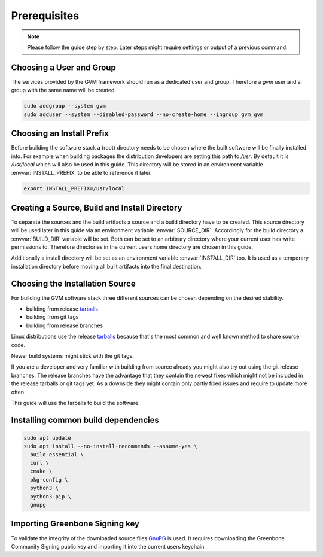 Prerequisites
=============

.. note::

  Please follow the guide step by step. Later steps might require settings or
  output of a previous command.

Choosing a User and Group
-------------------------

The services provided by the GVM framework should run as a dedicated user and
group. Therefore a `gvm` user and a group with the same name will be created.

.. code-block::

  sudo addgroup --system gvm
  sudo adduser --system --disabled-password --no-create-home --ingroup gvm gvm

Choosing an Install Prefix
--------------------------

Before building the software stack a (root) directory needs to be chosen where
the built software will be finally installed into. For example when building packages
the distribution developers are setting this path to `/usr`. By default it is
`/usr/local` which will also be used in this guide. This directory will be
stored in an environment variable :envvar:`INSTALL_PREFIX` to be able to
reference it later.

.. code-block::

  export INSTALL_PREFIX=/usr/local

Creating a Source, Build and Install Directory
----------------------------------------------

To separate the sources and the build artifacts a source and a build directory
have to be created. This source directory will be used later in this guide via
an environment variable :envvar:`SOURCE_DIR`. Accordingly for the build
directory a :envvar:`BUILD_DIR` variable will be set. Both can be set to an
arbitrary directory where your current user has write permissions to. Therefore
directories in the current users home directory are chosen in this guide.

.. code-block::
  :caption: Choosing a source directory

  export SOURCE_DIR=$HOME/source
  mkdir -p $SOURCE_DIR

.. code-block::
  :caption: Choosing a build directory

  export BUILD_DIR=$HOME/build
  mkdir -p $BUILD_DIR

Additionally a install directory will be set as an environment variable
:envvar:`INSTALL_DIR` too. It is used as a temporary installation directory
before moving all built artifacts into the final destination.

.. code-block::
  :caption: Choosing a temporary install directory

  export INSTALL_DIR=$HOME/install
  mkdir -p $INSTALL_DIR

Choosing the Installation Source
--------------------------------

For building the GVM software stack three different sources can be chosen
depending on the desired stability.

* building from release `tarballs`_
* building from git tags
* building from release branches

Linux distributions use the release `tarballs`_ because that's the most common
and well known method to share source code.

Newer build systems might stick with the git tags.

If you are a developer and very familiar with building from source already you
might also try out using the git release branches. The release branches have the
advantage that they contain the newest fixes which might not be included in the
release tarballs or git tags yet. As a downside they might contain only partly
fixed issues and require to update more often.

This guide will use the tarballs to build the software.

.. _tarballs: https://en.wikipedia.org/wiki/Tar_(computing)

Installing common build dependencies
------------------------------------

.. code-block::

  sudo apt update
  sudo apt install --no-install-recommends --assume-yes \
    build-essential \
    curl \
    cmake \
    pkg-config \
    python3 \
    python3-pip \
    gnupg

Importing Greenbone Signing key
-------------------------------

To validate the integrity of the downloaded source files
`GnuPG <https://www.gnu.org/>`_ is used. It requires downloading the
Greenbone Community Signing public key and importing it into the current users
keychain.

.. code-block::
  :caption: Import Greenbone Community Signing key

  curl -O https://www.greenbone.net/GBCommunitySigningKey.asc
  gpg --import GBCommunitySigningKey.asc

.. code-block:: none
  :caption: Setting trustlevel for the Greenbone Community Signing key

  gpg --edit-key 9823FAA60ED1E580

  pub  rsa4096/9823FAA60ED1E580
     created: 2017-09-06  expires: never       usage: SC
     trust: unknown       validity: unknown
  [ unknown] (1). Greenbone Community Feed integrity key

  gpg> trust

  pub  rsa4096/9823FAA60ED1E580
     created: 2017-09-06  expires: never       usage: SC
     trust: unknown       validity: unknown
  [ unknown] (1). Greenbone Community Feed integrity key

  Please decide how far you trust this user to correctly verify other users' keys
  (by looking at passports, checking fingerprints from different sources, etc.)

    1 = I don't know or won't say
    2 = I do NOT trust
    3 = I trust marginally
    4 = I trust fully
    5 = I trust ultimately
    m = back to the main menu

  Your decision? 5
  Do you really want to set this key to ultimate trust? (y/N) y

  pub  rsa4096/9823FAA60ED1E580
     created: 2017-09-06  expires: never       usage: SC
     trust: ultimate      validity: ultimate
  [ultimate] (1). Greenbone Community Feed integrity key

  gpg> quit
